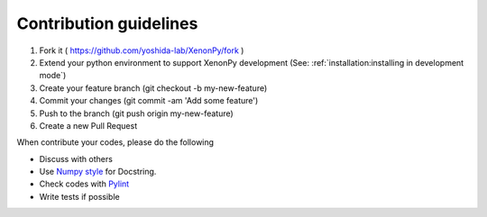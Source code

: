 =======================
Contribution guidelines
=======================

1. Fork it ( https://github.com/yoshida-lab/XenonPy/fork )
2. Extend your python environment to support XenonPy development (See: :ref:`installation:installing in development mode`)
3. Create your feature branch (git checkout -b my-new-feature)
4. Commit your changes (git commit -am 'Add some feature')
5. Push to the branch (git push origin my-new-feature)
6. Create a new Pull Request

When contribute your codes, please do the following

* Discuss with others
* Use `Numpy style`_ for Docstring.
* Check codes with Pylint_
* Write tests if possible


.. _Numpy style: https://github.com/numpy/numpy/blob/master/doc/HOWTO_DOCUMENT.rst.txt
.. _Pylint: https://pylint.readthedocs.io/
